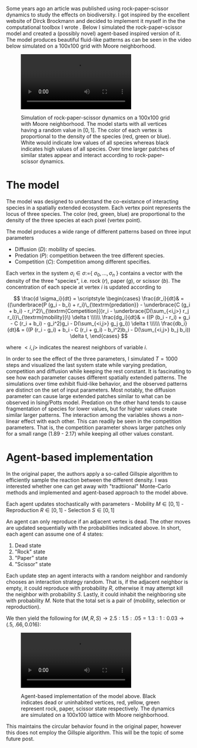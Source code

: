 Some years ago an article was published using rock-paper-scissor
dynamics to study the effects on biodiversity. I got inspired by the
excellent website of Dirck Brockmann and decided to implement it myself
in the the computational toolbox I wrote . Below I simulated the
rock-paper-scissor model and created a (possibly novel) agent-based
inspired version of it. The model produces beautiful fluid-like patterns
as can be seen in the video below simulated on a 100x100 grid with Moore
neighborhood.

#+begin_html
  <figure>
#+end_html

#+begin_html
  <video    width="auto"    height="auto"    controls loop autoplay>
#+end_html

#+begin_html
  <source
  src="rock_paper_scissor_dynamics.mp4" type="video/mp4">
#+end_html

#+begin_html
  </video>
#+end_html

#+begin_html
  <figcaption>
#+end_html

Simulation of rock-paper-scissor dynamics on a 100x100 grid with Moore
neighborhood. The model starts with all vertices having a random value
in \([0, 1]\). The color of each vertex is proportional to the density
of the species (red, green or blue). White would indicate low values of
all species whereas black indicates high values of all species. Over
time larger patches of similar states appear and interact according to
rock-paper-scissor dynamics.

#+begin_html
  </figure>
#+end_html

* The model
  :PROPERTIES:
  :CUSTOM_ID: the-model
  :END:
The model was designed to understand the co-existance of interacting
species in a spatially extended ecosystem. Each vertex point represents
the locus of three species. The color (red, green, blue) are
proportional to the density of the three species at each pixel (vertex
point).

The model produces a wide range of different patterns based on three
input parameters

- Diffusion (\(D\)): mobility of species.
- Predation (\(P\)): competition between the tree different species.
- Competition (\(C\)): Competition among different specifies.

Each vertex in the system \(\sigma_i \in \sigma :=\){
\(\sigma_0, \dots, \sigma_n\) } contains a vector with the density of
the three "species", i.e. rock (\(r\)), paper (\(g\)), or scissor
(\(b\)). The concentration of each specie at vertex \(i\) is updated
according to

\[
\frac{d \sigma_i}{dt} = \scriptstyle \begin{cases}
  \frac{dr_i}{dt}& = ((\underbrace{P  (g_i - b_i)  + r_i}\_{\textrm{predation}} - \underbrace{C  (g_i + b_i) - r_i^2}\_{\textrm{Competition}})r_i - \underbrace{D(\sum_{<i,j>} r_j r_i)}\_{\textrm{mobility}}\) \delta t \\\\\\
  \frac{dg_i}{dt}& = ((P  (b_i - r_i)  + g_i - C  (r_i + b_i) - g_i^2)g_i - D(\sum_{<i,j>} g_j g_i)) \delta t \\\\\\
  \frac{db_i}{dt}& = ((P  (r_i - g_i)  + b_i - C  (r_i + g_i) - b_i^2)b_i - D(\sum_{<i,j>} b_j b_i)) \delta t, \end{cases}
\]

where \(<i,j>\) indicates the nearest neighbors of variable \(i\).

In order to see the effect of the three parameters, I simulated
\(T=1000\) steps and visualized the last system state while varying
predation, competition and diffusion while keeping the rest constant. It
is fascinating to see how each parameter causes different spatially
extended patterns. The simulations over time exhibit fluid-like
behavior, and the observed patterns are distinct on the set of input
parameters. Most notably, the diffusion parameter can cause large
extended patches similar to what can be observed in Ising/Potts model.
Predation on the other hand tends to cause fragmentation of species for
lower values, but for higher values create similar larger patterns. The
interaction among the variables shows a non-linear effect with each
other. This can readily be seen in the competition parameters. That is,
the competition parameter shows larger patches only for a small range
(1.89 - 2.17) while keeping all other values constant.

* Agent-based implementation
  :PROPERTIES:
  :CUSTOM_ID: agent-based-implementation
  :END:
In the original paper, the authors apply a so-called Gillspie algorithm
to efficiently sample the reaction between the different density. I was
interested whether one can get away with "tradtiional" Monte-Carlo
methods and implemented and agent-based approach to the model above.

Each agent updates stochastically with parameters - Mobility
\(M \in [0, 1]\) - Reproduction \(R \in [0, 1]\) - Selection
\(S \in [0, 1]\)

An agent can only reproduce if an adjacent vertex is dead. The other
moves are updated sequentially with the probabilities indicated above.
In short, each agent can assume one of 4 states:

0. Dead state
1. "Rock" state
2. "Paper" state
3. "Scissor" state

Each update step an agent interacts with a random neighbor and randomly
chooses an interaction strategy random. That is, if the adjacent
neighbor is empty, it could reproduce with probability \(R\), otherwise
it may attempt kill the neighbor with probability \(S\). Lastly, it
could inhabit the neighboring site with probability \(M\). Note that the
total set is a pair of (mobility, selection or reproduction).

We then yield the following for
\((M, R, S) \rightarrow 2.5:1.5:.05 = 1.3:1:0.03 \rightarrow (.5, .66, 0.016)\):

#+begin_html
  <figure>
#+end_html

#+begin_html
  <video  width="auto" height="auto" controls autoplay loop>
#+end_html

#+begin_html
  <source src="rock_paper_scissor_dynamics_abm.mp4">
#+end_html

#+begin_html
  </video>
#+end_html

#+begin_html
  <figcaption>
#+end_html

Agent-based implementation of the model above. Black indicates dead or
uninhabited vertices, red, yellow, green represent rock, paper, scissor
state respectively. The dynamics are simulated on a 100x100 lattice with
Moore neighborhood.

#+begin_html
  </figure>
#+end_html

This maintains the circular behavior found in the original paper,
however this does not employ the Gillspie algorithm. This will be the
topic of some future post.

#+begin_html
  <!-- <video id="video" controls autplay loop> -->
#+end_html

#+begin_html
  <!-- <source src="test.webm">  -->
#+end_html

#+begin_html
  <!-- </video> -->
#+end_html

#+begin_html
  <!-- here -->
#+end_html
